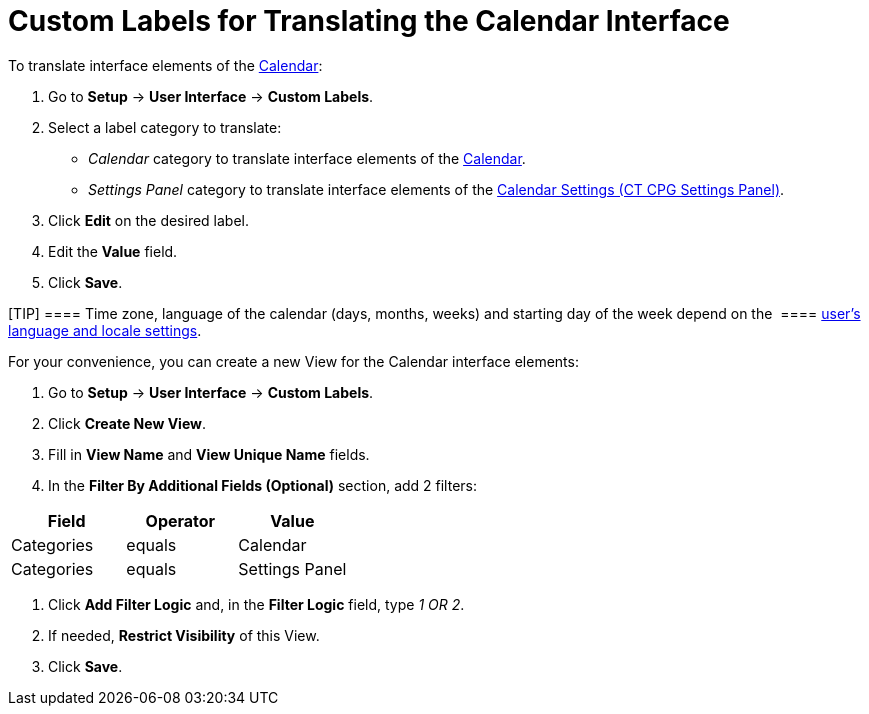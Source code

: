 = Custom Labels for Translating the Calendar Interface

To translate interface elements of the
xref:admin-guide/new-calendar-management/calendar-interface-and-activities[Calendar]:

. Go to *Setup* → *User Interface* → *Custom Labels*.
. Select a label category to translate:
* _Calendar_ category to translate interface elements of the
xref:admin-guide/new-calendar-management/calendar-interface-and-activities[Calendar].
* _Settings Panel_ category to translate interface elements of the
xref:admin-guide/new-calendar-management/calendar-settings-ct-cpg-settings-panel[Calendar Settings (CT
CPG Settings Panel)].
. Click *Edit* on the desired label.
. Edit the *Value* field.
. Click *Save*.

[TIP] ==== Time zone, language of the calendar (days, months,
weeks) and starting day of the week depend on the  ====
https://help.salesforce.com/s/articleView?id=sf.usersetup_lang_time_zone.htm&type=5[user's
language and locale settings].

For your convenience, you can create a new View for the Calendar
interface elements:

. Go to *Setup* → *User Interface* → *Custom Labels*.
. Click *Create New View*.
. Fill in *View Name* and *View Unique Name* fields. 
. In the *Filter By Additional Fields (Optional)* section, add 2
filters:

[width="100%",cols="34%,33%,33%",options="header",]
|===
|*Field* |*Operator* |*Value*
|Categories |equals |Calendar
|Categories |equals |Settings Panel
|===
. Click *Add Filter Logic* and, in the *Filter Logic* field, type _1 OR
2_.
. If needed, *Restrict Visibility* of this View.
. Click *Save*. 




